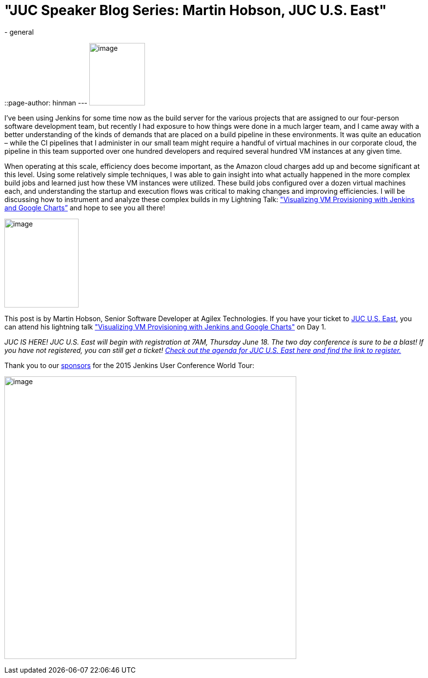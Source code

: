 = "JUC Speaker Blog Series: Martin Hobson, JUC U.S. East"
:nodeid: 568
:created: 1434493177
:tags:
  - general
::page-author: hinman
---
image:https://jenkins-ci.org/sites/default/files/images/Jenkins_Butler_0.png[image,width=114,height=128] +


I’ve been using Jenkins for some time now as the build server for the various projects that are assigned to our four-person software development team, but recently I had exposure to how things were done in a much larger team, and I came away with a better understanding of the kinds of demands that are placed on a build pipeline in these environments. It was quite an education – while the CI pipelines that I administer in our small team might require a handful of virtual machines in our corporate cloud, the pipeline in this team supported over one hundred developers and required several hundred VM instances at any given time.


When operating at this scale, efficiency does become important, as the Amazon cloud charges add up and become significant at this level. Using some relatively simple techniques, I was able to gain insight into what actually happened in the more complex build jobs and learned just how these VM instances were utilized. These build jobs configured over a dozen virtual machines each, and understanding the startup and execution flows was critical to making changes and improving efficiencies. I will be discussing how to instrument and analyze these complex builds in my Lightning Talk: https://www.cloudbees.com/jenkins/juc-2015/abstracts/us-east/01-02-1615-hobson["Visualizing VM Provisioning with Jenkins and Google Charts”] and hope to see you all there!


image:https://jenkins-ci.org/sites/default/files/images/01-02-1615-hobson_0.jpg[image,width=152,height=182] +


This post is by Martin Hobson, Senior Software Developer at Agilex Technologies. If you have your ticket to https://www.cloudbees.com/jenkins/juc-2015/us-east[JUC U.S. East], you can attend his lightning talk https://www.cloudbees.com/jenkins/juc-2015/abstracts/us-east/01-02-1615-hobson["Visualizing VM Provisioning with Jenkins and Google Charts"] on Day 1.


_JUC IS HERE! JUC U.S. East will begin with registration at 7AM, Thursday June 18. The two day conference is sure to be a blast! If you have not registered, you can still get a ticket! https://www.cloudbees.com/jenkins/juc-2015/us-east[Check out the agenda for JUC U.S. East here and find the link to register.]_


Thank you to our https://www.cloudbees.com/jenkins/juc-2015/sponsors[sponsors] for the 2015 Jenkins User Conference World Tour:


image:https://jenkins-ci.org/sites/default/files/images/sponsors-06032015-02_0.png[image,width=598,height=579] +
